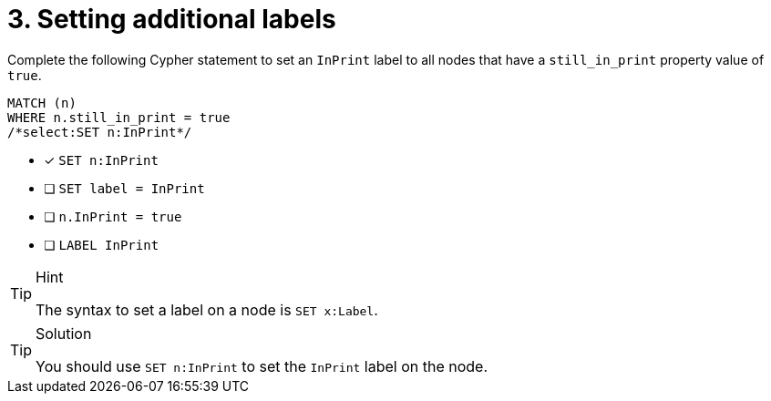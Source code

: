 [.question.select-in-source]
= 3. Setting additional labels

Complete the following Cypher statement to set an `InPrint` label to all nodes that have a `still_in_print` property value of `true`.

[source,cypher,role=nocopy noplay]
----
MATCH (n) 
WHERE n.still_in_print = true 
/*select:SET n:InPrint*/
----

* [x] `SET n:InPrint`
* [ ] `SET label = InPrint`
* [ ] `n.InPrint = true`
* [ ] `LABEL InPrint`

[TIP,role=hint]
.Hint
====
The syntax to set a label on a node is `SET x:Label`.
====

[TIP,role=solution]
.Solution
====
You should use `SET n:InPrint` to set the `InPrint` label on the node.
====